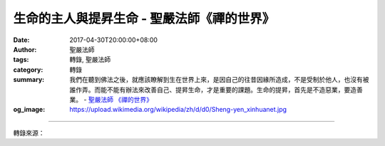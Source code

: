 生命的主人與提昇生命 - 聖嚴法師《禪的世界》
###########################################

:date: 2017-04-30T20:00:00+08:00
:author: 聖嚴法師
:tags: 轉錄, 聖嚴法師
:category: 轉錄
:summary: 我們在聽到佛法之後，就應該瞭解到生在世界上來，是因自己的往昔因緣所造成，不是受制於他人，也沒有被誰作弄。而能不能有辦法來改善自己、提昇生命，才是重要的課題。生命的提昇，首先是不造惡業，要造善業。
          - `聖嚴法師`_ `《禪的世界》`_
:og_image: https://upload.wikimedia.org/wikipedia/zh/d/d0/Sheng-yen_xinhuanet.jpg

.. raw:: html

  <p>摘錄自《禪的世界》生命的主人與提昇生命<br/> 文／聖嚴法師 圖／Jane Wu</p><p> 我們若不透過佛法來認識生命，那麼，生命的事實，只是無可奈何的一種現象，永遠在生死中流轉，周而復始。曾有人問我：「為什麼父母要把我生出來，讓我在這世界上受苦、受難？」其實，不是父母要將我們生出來，而是自己要被生出來，若無業感果報，是不會被生出來的。這雖不是出於自由意志，確是出於自作自受，因為由於無明煩惱，使得自己作不了主，若不修學佛法，也沒有辦法使自己得到自由與自在。</p><p> 我曾遇到一個人，他的家境富裕，從小就受到很好的家庭及學校教育。可是對一般人的生活，他都沒有經歷過，因此他反而羨慕一般的人。有一次，他對我說：「師父，我不知道我究竟是幸福、不幸福。我的父母對我實在太好，也因此許多事情我都不會做，也不懂。我沒有辦法像一般人那樣過一般人的生活，有時，我覺得這是生命中的無奈，我無法如一般人那樣的自由自在。」在常人想像之中，有錢人家的孩子，一定是非常滿足的，想不到還有不滿足的人，似乎比窮人家的孩子更不滿足。</p><p> 由此可見，人在世上，對自己生命現象的處境，很少能感到是非常完美的。換言之，即使一生一帆風順的人，在他們的心裡，仍有苦惱，仍感懷疑：「為什麼好像孤零零地被生在這個世界上？」因此，我們在聽到佛法之後，就應該瞭解到生在世界上來，是因自己的往昔因緣所造成，不是受制於他人，也沒有被誰作弄。而能不能有辦法來改善自己、提昇生命，才是重要的課題。</p><p> 生命的提昇，首先是不造惡業，要造善業。若能夠不造惡業，多造善業，對我們的生命，不能說立竿見影，馬上就能改善，至少將會改善，如若這一生不能改善，未來生也能改善。將希望與信心寄託於未來，對佛法有信心，便對自己能夠去惡向善有信心。</p><p> 佛教所說的「業」，可分為兩大類：一為有漏業，另一為無漏業。有漏業是你做多少行為便會得到多少果報，果報完了之後，業便沒有了；也等於說，賺了多少錢便花掉多少錢，花完就沒有了。有漏業又可分為黑業及白業兩類：黑業是造作惡業，而白業是造作善業，黑業有惡報是墮落三惡道，白業有善報是轉生三善道。惡有惡報，善有善報，受報的同時，又造新業，或白或黑，因果相循，永無盡期，故稱有漏的業海是茫茫的苦海。</p><p> 無漏業乃是行善不求報，只為眾生得離苦，不為自己求安樂。無漏業亦可分為兩類：第一類是修得解脫道以後，就不再到這個世界來，故稱之為光為自利的小乘，造的是無漏業，修的是無漏學，但在進入涅槃道的解脫境之後，也不再到世界上來了。另一類的無漏業是以利他為優先的大乘菩薩行，凡對眾生有益的事，永遠盡力去做而不求果報，他們雖已不需在這人間受種種苦難，但由於眾生還在苦難之中，所以永遠還在娑婆世界救度眾生。</p>

.. image:: https://scontent-tpe1-1.xx.fbcdn.net/v/t31.0-8/17973620_1492977074092150_6895728736913390514_o.jpg?oh=b108511cbdad84397ca2587ae8ea50c2&oe=597D1672
   :align: center
   :alt: 生命的主人與提昇生命

----

轉錄來源：

.. raw:: html

  <iframe src="https://www.facebook.com/plugins/post.php?href=https%3A%2F%2Fwww.facebook.com%2FDDMCHAN%2Fposts%2F1492977074092150%3A0" width="auto" height="518" style="border:none;overflow:hidden" scrolling="no" frameborder="0" allowTransparency="true"></iframe>

.. _聖嚴法師: http://www.shengyen.org/
.. _《禪的世界》: http://ddc.shengyen.org/mobile/toc/04/04-08/index.php

